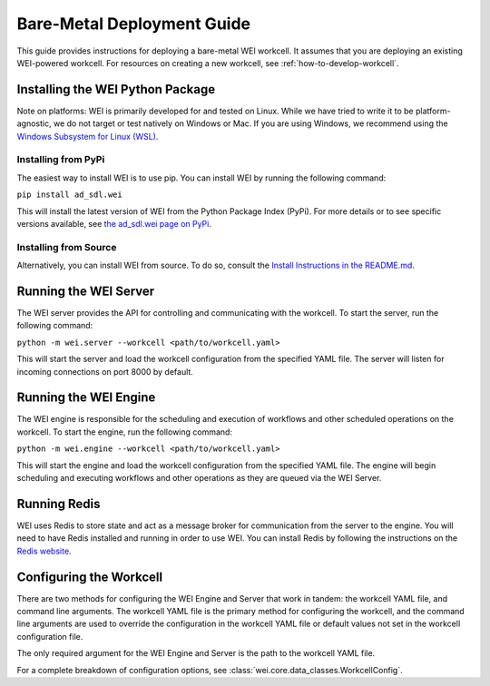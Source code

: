 ===========================
Bare-Metal Deployment Guide
===========================

This guide provides instructions for deploying a bare-metal WEI workcell. It assumes that you are deploying an existing WEI-powered workcell. For resources on creating a new workcell, see :ref:`how-to-develop-workcell`.

Installing the WEI Python Package
=================================

Note on platforms: WEI is primarily developed for and tested on Linux. While we have tried to write it to be platform-agnostic, we do not target or test natively on Windows or Mac. If you are using Windows, we recommend using the `Windows Subsystem for Linux (WSL) <https://learn.microsoft.com/en-us/windows/wsl/install>`_.

Installing from PyPi
---------------------

The easiest way to install WEI is to use pip. You can install WEI by running the following command:

``pip install ad_sdl.wei``

This will install the latest version of WEI from the Python Package Index (PyPi). For more details or to see specific versions available, see `the ad_sdl.wei page on PyPi <https://pypi.org/project/ad_sdl.wei/>`_.

Installing from Source
----------------------

Alternatively, you can install WEI from source. To do so, consult the `Install Instructions in the README.md <https://github.com/AD-SDL/wei?tab=readme-ov-file#installation>`_.

Running the WEI Server
======================

The WEI server provides the API for controlling and communicating with the workcell. To start the server, run the following command:

``python -m wei.server --workcell <path/to/workcell.yaml>``

This will start the server and load the workcell configuration from the specified YAML file. The server will listen for incoming connections on port 8000 by default.

Running the WEI Engine
======================

The WEI engine is responsible for the scheduling and execution of workflows and other scheduled operations on the workcell. To start the engine, run the following command:

``python -m wei.engine --workcell <path/to/workcell.yaml>``

This will start the engine and load the workcell configuration from the specified YAML file. The engine will begin scheduling and executing workflows and other operations as they are queued via the WEI Server.

Running Redis
=============

WEI uses Redis to store state and act as a message broker for communication from the server to the engine. You will need to have Redis installed and running in order to use WEI. You can install Redis by following the instructions on the `Redis website <https://redis.io/download>`_.

Configuring the Workcell
========================

There are two methods for configuring the WEI Engine and Server that work in tandem: the workcell YAML file, and command line arguments. The workcell YAML file is the primary method for configuring the workcell, and the command line arguments are used to override the configuration in the workcell YAML file or default values not set in the workcell configuration file.

The only required argument for the WEI Engine and Server is the path to the workcell YAML file.

For a complete breakdown of configuration options, see :class:`wei.core.data_classes.WorkcellConfig`.
